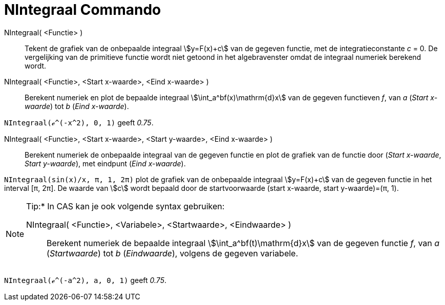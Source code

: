 = NIntegraal Commando
:page-en: commands/NIntegral
ifdef::env-github[:imagesdir: /nl/modules/ROOT/assets/images]

NIntegraal( <Functie> )::
  Tekent de grafiek van de onbepaalde integraal stem:[y=F(x)+c] van de gegeven functie, met de integratieconstante _c_ = 0. De vergelijking van de primitieve functie wordt niet getoond in het algebravenster omdat de integraal numeriek berekend wordt.

NIntegraal( <Functie>, <Start x-waarde>, <Eind x-waarde> )::
  Berekent numeriek en plot de bepaalde integraal stem:[\int_a^bf(x)\mathrm{d}x] van de gegeven functieven _f_, van _a_ 
  (_Start x-waarde_) tot _b_ (_Eind x-waarde_).

[EXAMPLE]
====

`++NIntegraal(ℯ^(-x^2), 0, 1)++` geeft _0.75_.

====

NIntegraal( <Functie>, <Start x-waarde>, <Start y-waarde>, <Eind x-waarde> )::
  Berekent numeriek de onbepaalde integraal van de gegeven functie en plot de grafiek van de functie door
  (_Start x-waarde_, _Start y-waarde_), met eindpunt (_Eind x-waarde_).

[EXAMPLE]
====

`++NIntegraal(sin(x)/x, π, 1, 2π)++` plot de grafiek van de onbepaalde integraal stem:[y=F(x)+c] van de gegeven functie in
het interval [π, 2π]. De waarde van stem:[c] wordt bepaald door de startvoorwaarde (start x-waarde, start y-waarde)=(π, 1).

====

[NOTE]
====

Tip:* In CAS kan je ook volgende syntax gebruiken:

NIntegraal( <Functie>, <Variabele>, <Startwaarde>, <Eindwaarde> )::
  Berekent numeriek de bepaalde integraal stem:[\int_a^bf(t)\mathrm{d}x] van de gegeven functie _f_, van _a_
  (_Startwaarde_) tot _b_ (_Eindwaarde_), volgens de gegeven variabele.

====

[EXAMPLE]
====

`++NIntegraal(ℯ^(-a^2), a, 0, 1)++` geeft _0.75_.

====
